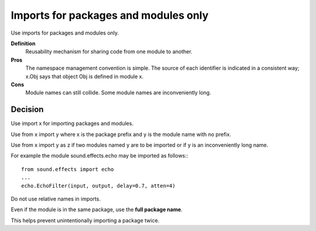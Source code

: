 .. index::
   pair: python; Imports


.. _python_imports:


=====================================
Imports for packages and modules only
=====================================

Use imports for packages and modules only.

**Definition**
    Reusability mechanism for sharing code from one module to another.

**Pros**
    The namespace management convention is simple. The source of each identifier
    is indicated in a consistent way; x.Obj says that object Obj is defined in
    module x.

**Cons**
    Module names can still collide. Some module names are inconveniently long.

Decision
========

Use import x for importing packages and modules.


Use from x import y where x is the package prefix and y is the module name with
no prefix.

Use from x import y as z if two modules named y are to be imported or if y is
an inconveniently long name.

For example the module sound.effects.echo may be imported as follows:::

    from sound.effects import echo
    ...
    echo.EchoFilter(input, output, delay=0.7, atten=4)

Do not use relative names in imports.

Even if the module is in the same package, use the **full package name**.

This helps prevent unintentionally importing a package twice.


